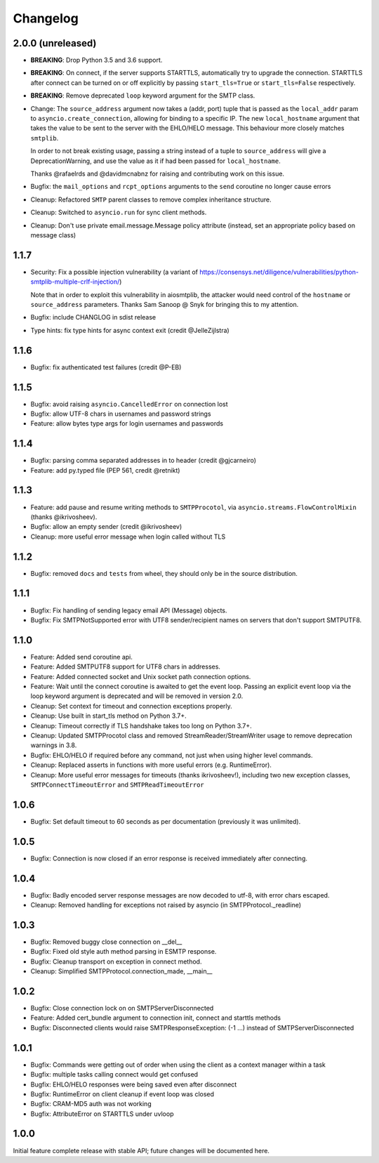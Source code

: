 Changelog
=========

2.0.0 (unreleased)
------------------

- **BREAKING**: Drop Python 3.5 and 3.6 support.
- **BREAKING**: On connect, if the server supports STARTTLS, automatically try
  to upgrade the connection. STARTTLS after connect can be turned on or off
  explicitly by passing ``start_tls=True`` or ``start_tls=False`` respectively.
- **BREAKING**: Remove deprecated ``loop`` keyword argument for the SMTP class.
- Change: The ``source_address`` argument now takes a (addr, port) tuple that is
  passed as the ``local_addr`` param to ``asyncio.create_connection``, allowing
  for binding to a specific IP. The new ``local_hostname`` argument that takes
  the value to be sent to the server with the EHLO/HELO message. This behaviour
  more closely matches ``smtplib``.

  In order to not break existing usage, passing a string instead of a tuple to
  ``source_address`` will give a DeprecationWarning, and use the value as it if
  had been passed for ``local_hostname``.

  Thanks @rafaelrds and @davidmcnabnz for raising and contributing work on this
  issue.
- Bugfix: the ``mail_options`` and ``rcpt_options`` arguments to the ``send``
  coroutine no longer cause errors
- Cleanup: Refactored ``SMTP`` parent classes to remove complex inheritance
  structure.
- Cleanup: Switched to ``asyncio.run`` for sync client methods.
- Cleanup: Don't use private email.message.Message policy attribute (instead,
  set an appropriate policy based on message class)


1.1.7
-----

- Security: Fix a possible injection vulnerability (a variant of
  https://consensys.net/diligence/vulnerabilities/python-smtplib-multiple-crlf-injection/)

  Note that in order to exploit this vulnerability in aiosmtplib, the attacker would need
  control of the ``hostname`` or ``source_address`` parameters. Thanks Sam Sanoop @ Snyk
  for bringing this to my attention.
- Bugfix: include CHANGLOG in sdist release
- Type hints: fix type hints for async context exit (credit @JelleZijlstra)


1.1.6
-----

- Bugfix: fix authenticated test failures (credit @P-EB)


1.1.5
-----

- Bugfix: avoid raising ``asyncio.CancelledError`` on connection lost
- Bugfix: allow UTF-8 chars in usernames and password strings
- Feature: allow bytes type args for login usernames and passwords


1.1.4
-----

- Bugfix: parsing comma separated addresses in to header (credit @gjcarneiro)
- Feature: add py.typed file (PEP 561, credit @retnikt)


1.1.3
-----

- Feature: add pause and resume writing methods to ``SMTPProcotol``, via
  ``asyncio.streams.FlowControlMixin`` (thanks @ikrivosheev).

- Bugfix: allow an empty sender (credit @ikrivosheev)

- Cleanup: more useful error message when login called without TLS


1.1.2
-----

- Bugfix: removed ``docs`` and ``tests`` from wheel, they should only be
  in the source distribution.


1.1.1
-----

- Bugfix: Fix handling of sending legacy email API (Message) objects.

- Bugfix: Fix SMTPNotSupported error with UTF8 sender/recipient names
  on servers that don't support SMTPUTF8.


1.1.0
-----

- Feature: Added send coroutine api.

- Feature: Added SMTPUTF8 support for UTF8 chars in addresses.

- Feature: Added connected socket and Unix socket path connection options.

- Feature: Wait until the connect coroutine is awaited to get the event loop.
  Passing an explicit event loop via the loop keyword argument is deprecated
  and will be removed in version 2.0.

- Cleanup: Set context for timeout and connection exceptions properly.

- Cleanup: Use built in start_tls method on Python 3.7+.

- Cleanup: Timeout correctly if TLS handshake takes too long on Python 3.7+.

- Cleanup: Updated SMTPProcotol class and removed StreamReader/StreamWriter
  usage to remove deprecation warnings in 3.8.

- Bugfix: EHLO/HELO if required before any command, not just when using
  higher level commands.

- Cleanup: Replaced asserts in functions with more useful errors (e.g.
  RuntimeError).

- Cleanup: More useful error messages for timeouts (thanks ikrivosheev!),
  including two new exception classes, ``SMTPConnectTimeoutError`` and
  ``SMTPReadTimeoutError``


1.0.6
-----

- Bugfix: Set default timeout to 60 seconds as per documentation
  (previously it was unlimited).


1.0.5
-----

- Bugfix: Connection is now closed if an error response is received
  immediately after connecting.


1.0.4
-----

- Bugfix: Badly encoded server response messages are now decoded to utf-8,
  with error chars escaped.

- Cleanup: Removed handling for exceptions not raised by asyncio (in
  SMTPProtocol._readline)


1.0.3
-----

- Bugfix: Removed buggy close connection on __del__

- Bugfix: Fixed old style auth method parsing in ESMTP response.

- Bugfix: Cleanup transport on exception in connect method.

- Cleanup: Simplified SMTPProtocol.connection_made, __main__


1.0.2
-----

- Bugfix: Close connection lock on on SMTPServerDisconnected

- Feature: Added cert_bundle argument to connection init, connect and starttls
  methods

- Bugfix: Disconnected clients would raise SMTPResponseException: (-1 ...)
  instead of SMTPServerDisconnected


1.0.1
-----

- Bugfix: Commands were getting out of order when using the client as a context
  manager within a task

- Bugfix: multiple tasks calling connect would get confused

- Bugfix: EHLO/HELO responses were being saved even after disconnect

- Bugfix: RuntimeError on client cleanup if event loop was closed

- Bugfix: CRAM-MD5 auth was not working

- Bugfix: AttributeError on STARTTLS under uvloop


1.0.0
-----

Initial feature complete release with stable API; future changes will be
documented here.
